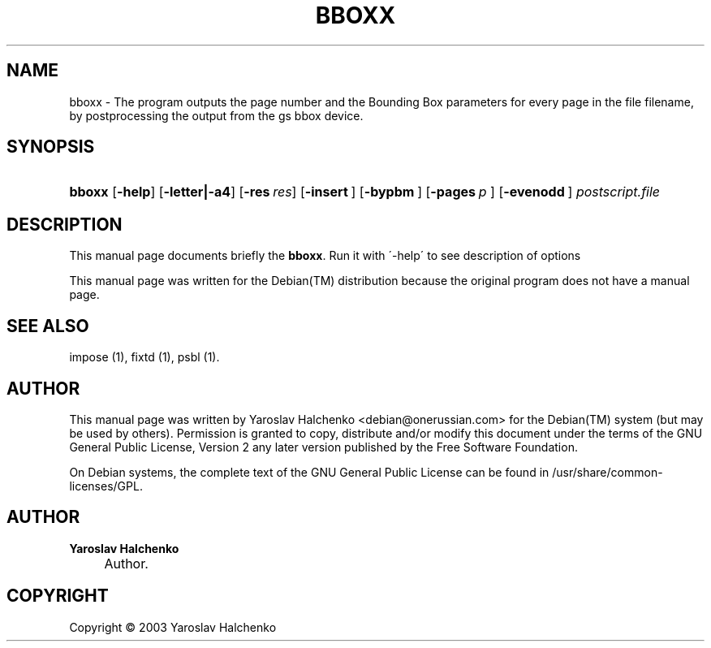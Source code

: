 .\"     Title: BBOXX
.\"    Author: Yaroslav Halchenko
.\" Generator: DocBook XSL Stylesheets v1.73.2 <http://docbook.sf.net/>
.\"      Date: February  4, 2004
.\"    Manual: 
.\"    Source: 
.\"
.TH "BBOXX" "1" "February 4, 2004" "" ""
.\" disable hyphenation
.nh
.\" disable justification (adjust text to left margin only)
.ad l
.SH "NAME"
bboxx \- The program outputs the page number and the Bounding Box parameters for every page in the file filename, by postprocessing the output from the gs bbox device.
.SH "SYNOPSIS"
.HP 6
\fBbboxx\fR [\fB\-help\fR] [\fB\-letter|\-a4\fR] [\fB\-res\ \fR\fB\fIres\fR\fR] [\fB\-insert\ \fR] [\fB\-bypbm\ \fR] [\fB\-pages\ \fR\fB\fIp\fR\fR\fB\ \fR] [\fB\-evenodd\ \fR]\fI postscript\&.file \fR
.SH "DESCRIPTION"
.PP
This manual page documents briefly the
\fBbboxx\fR\&. Run it with \'\-help\' to see description of options
.PP
This manual page was written for the
Debian(TM)
distribution because the original program does not have a manual page\&.
.SH "SEE ALSO"
.PP
impose (1), fixtd (1), psbl (1)\&.
.SH "AUTHOR"
.PP
This manual page was written by Yaroslav Halchenko
<debian@onerussian\&.com>
for the
Debian(TM)
system (but may be used by others)\&. Permission is granted to copy, distribute and/or modify this document under the terms of the
GNU
General Public License, Version 2 any later version published by the Free Software Foundation\&.
.PP
On Debian systems, the complete text of the GNU General Public License can be found in /usr/share/common\-licenses/GPL\&.
.SH "AUTHOR"
.PP
\fBYaroslav Halchenko\fR
.sp -1n
.IP "" 4
Author.
.SH "COPYRIGHT"
Copyright \(co 2003 Yaroslav Halchenko
.br
